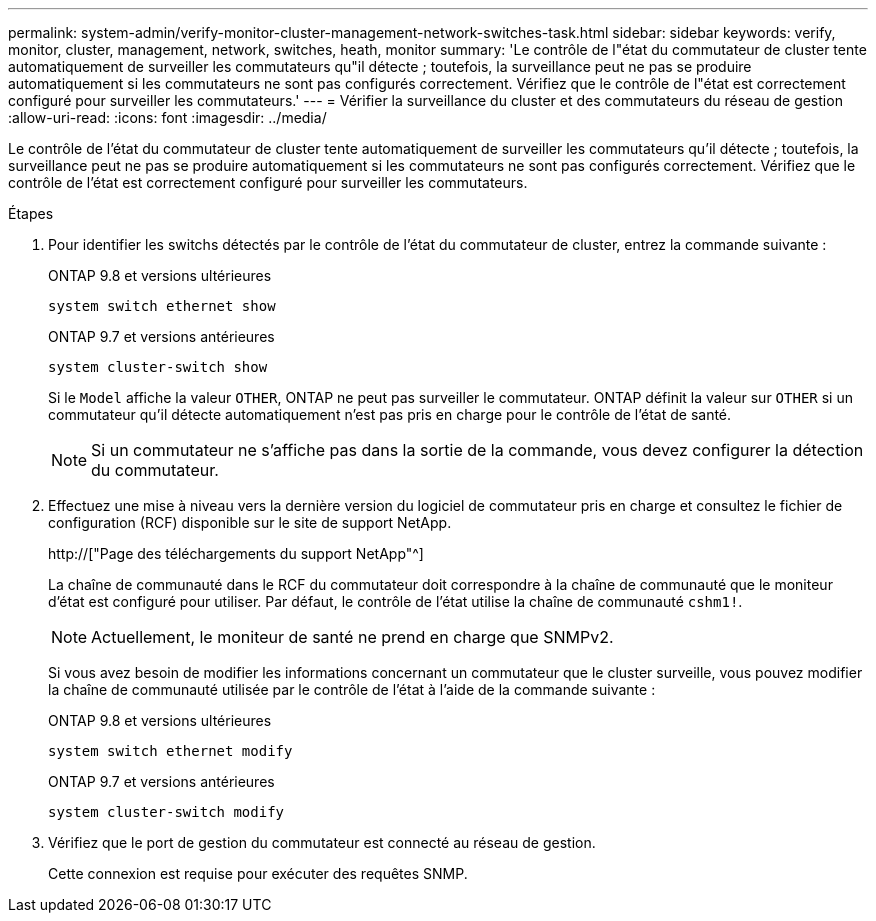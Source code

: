 ---
permalink: system-admin/verify-monitor-cluster-management-network-switches-task.html 
sidebar: sidebar 
keywords: verify, monitor, cluster, management, network, switches, heath, monitor 
summary: 'Le contrôle de l"état du commutateur de cluster tente automatiquement de surveiller les commutateurs qu"il détecte ; toutefois, la surveillance peut ne pas se produire automatiquement si les commutateurs ne sont pas configurés correctement. Vérifiez que le contrôle de l"état est correctement configuré pour surveiller les commutateurs.' 
---
= Vérifier la surveillance du cluster et des commutateurs du réseau de gestion
:allow-uri-read: 
:icons: font
:imagesdir: ../media/


[role="lead"]
Le contrôle de l'état du commutateur de cluster tente automatiquement de surveiller les commutateurs qu'il détecte ; toutefois, la surveillance peut ne pas se produire automatiquement si les commutateurs ne sont pas configurés correctement. Vérifiez que le contrôle de l'état est correctement configuré pour surveiller les commutateurs.

.Étapes
. Pour identifier les switchs détectés par le contrôle de l'état du commutateur de cluster, entrez la commande suivante :
+
[role="tabbed-block"]
====
.ONTAP 9.8 et versions ultérieures
--
`system switch ethernet show`

--
.ONTAP 9.7 et versions antérieures
--
`system cluster-switch show`

--
====
+
Si le `Model` affiche la valeur `OTHER`, ONTAP ne peut pas surveiller le commutateur. ONTAP définit la valeur sur `OTHER` si un commutateur qu'il détecte automatiquement n'est pas pris en charge pour le contrôle de l'état de santé.

+
[NOTE]
====
Si un commutateur ne s'affiche pas dans la sortie de la commande, vous devez configurer la détection du commutateur.

====
. Effectuez une mise à niveau vers la dernière version du logiciel de commutateur pris en charge et consultez le fichier de configuration (RCF) disponible sur le site de support NetApp.
+
http://["Page des téléchargements du support NetApp"^]

+
La chaîne de communauté dans le RCF du commutateur doit correspondre à la chaîne de communauté que le moniteur d'état est configuré pour utiliser. Par défaut, le contrôle de l'état utilise la chaîne de communauté `cshm1!`.

+
[NOTE]
====
Actuellement, le moniteur de santé ne prend en charge que SNMPv2.

====
+
Si vous avez besoin de modifier les informations concernant un commutateur que le cluster surveille, vous pouvez modifier la chaîne de communauté utilisée par le contrôle de l'état à l'aide de la commande suivante :

+
[role="tabbed-block"]
====
.ONTAP 9.8 et versions ultérieures
--
`system switch ethernet modify`

--
.ONTAP 9.7 et versions antérieures
--
`system cluster-switch modify`

--
====
. Vérifiez que le port de gestion du commutateur est connecté au réseau de gestion.
+
Cette connexion est requise pour exécuter des requêtes SNMP.



